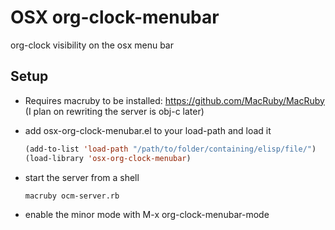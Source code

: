 * OSX org-clock-menubar
  org-clock visibility on the osx menu bar
  [[http://i.imgur.com/vOgaPGl.png]]
  
** Setup
   - Requires macruby to be installed: https://github.com/MacRuby/MacRuby (I plan on rewriting the server is obj-c later)
   - add osx-org-clock-menubar.el to your load-path and load it
     #+BEGIN_SRC lisp
     (add-to-list 'load-path "/path/to/folder/containing/elisp/file/")
     (load-library 'osx-org-clock-menubar)
     #+END_SRC
   - start the server from a shell
     #+BEGIN_SRC shell-script
     macruby ocm-server.rb
     #+END_SRC
   - enable the minor mode with M-x org-clock-menubar-mode

     
